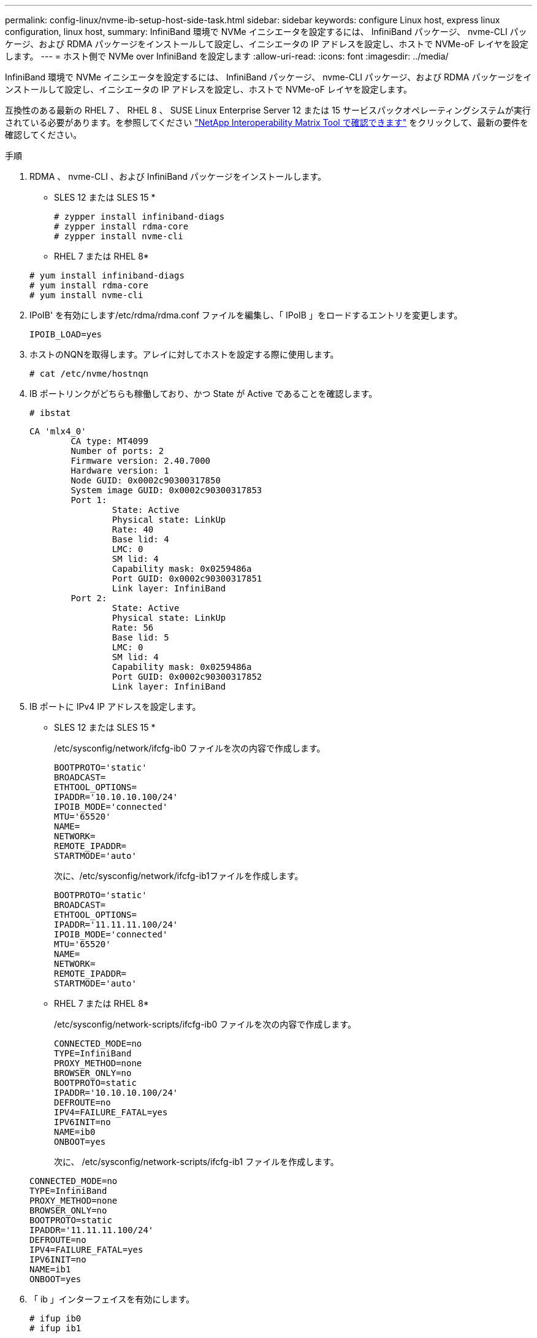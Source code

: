 ---
permalink: config-linux/nvme-ib-setup-host-side-task.html 
sidebar: sidebar 
keywords: configure Linux host, express linux configuration, linux host, 
summary: InfiniBand 環境で NVMe イニシエータを設定するには、 InfiniBand パッケージ、 nvme-CLI パッケージ、および RDMA パッケージをインストールして設定し、イニシエータの IP アドレスを設定し、ホストで NVMe-oF レイヤを設定します。 
---
= ホスト側で NVMe over InfiniBand を設定します
:allow-uri-read: 
:icons: font
:imagesdir: ../media/


[role="lead"]
InfiniBand 環境で NVMe イニシエータを設定するには、 InfiniBand パッケージ、 nvme-CLI パッケージ、および RDMA パッケージをインストールして設定し、イニシエータの IP アドレスを設定し、ホストで NVMe-oF レイヤを設定します。

互換性のある最新の RHEL 7 、 RHEL 8 、 SUSE Linux Enterprise Server 12 または 15 サービスパックオペレーティングシステムが実行されている必要があります。を参照してください https://mysupport.netapp.com/matrix["NetApp Interoperability Matrix Tool で確認できます"^] をクリックして、最新の要件を確認してください。

.手順
. RDMA 、 nvme-CLI 、および InfiniBand パッケージをインストールします。
+
* SLES 12 または SLES 15 *

+
[listing]
----

# zypper install infiniband-diags
# zypper install rdma-core
# zypper install nvme-cli
----
+
* RHEL 7 または RHEL 8*

+
[listing]
----

# yum install infiniband-diags
# yum install rdma-core
# yum install nvme-cli
----
. IPoIB' を有効にします/etc/rdma/rdma.conf ファイルを編集し、「 IPoIB 」をロードするエントリを変更します。
+
[listing]
----
IPOIB_LOAD=yes
----
. ホストのNQNを取得します。アレイに対してホストを設定する際に使用します。
+
[listing]
----
# cat /etc/nvme/hostnqn
----
. IB ポートリンクがどちらも稼働しており、かつ State が Active であることを確認します。
+
[listing]
----
# ibstat
----
+
[listing]
----
CA 'mlx4_0'
        CA type: MT4099
        Number of ports: 2
        Firmware version: 2.40.7000
        Hardware version: 1
        Node GUID: 0x0002c90300317850
        System image GUID: 0x0002c90300317853
        Port 1:
                State: Active
                Physical state: LinkUp
                Rate: 40
                Base lid: 4
                LMC: 0
                SM lid: 4
                Capability mask: 0x0259486a
                Port GUID: 0x0002c90300317851
                Link layer: InfiniBand
        Port 2:
                State: Active
                Physical state: LinkUp
                Rate: 56
                Base lid: 5
                LMC: 0
                SM lid: 4
                Capability mask: 0x0259486a
                Port GUID: 0x0002c90300317852
                Link layer: InfiniBand
----
. IB ポートに IPv4 IP アドレスを設定します。
+
* SLES 12 または SLES 15 *

+
/etc/sysconfig/network/ifcfg-ib0 ファイルを次の内容で作成します。

+
[listing]
----

BOOTPROTO='static'
BROADCAST=
ETHTOOL_OPTIONS=
IPADDR='10.10.10.100/24'
IPOIB_MODE='connected'
MTU='65520'
NAME=
NETWORK=
REMOTE_IPADDR=
STARTMODE='auto'
----
+
次に、/etc/sysconfig/network/ifcfg-ib1ファイルを作成します。

+
[listing]
----

BOOTPROTO='static'
BROADCAST=
ETHTOOL_OPTIONS=
IPADDR='11.11.11.100/24'
IPOIB_MODE='connected'
MTU='65520'
NAME=
NETWORK=
REMOTE_IPADDR=
STARTMODE='auto'
----
+
* RHEL 7 または RHEL 8*

+
/etc/sysconfig/network-scripts/ifcfg-ib0 ファイルを次の内容で作成します。

+
[listing]
----

CONNECTED_MODE=no
TYPE=InfiniBand
PROXY_METHOD=none
BROWSER_ONLY=no
BOOTPROTO=static
IPADDR='10.10.10.100/24'
DEFROUTE=no
IPV4=FAILURE_FATAL=yes
IPV6INIT=no
NAME=ib0
ONBOOT=yes
----
+
次に、 /etc/sysconfig/network-scripts/ifcfg-ib1 ファイルを作成します。

+
[listing]
----

CONNECTED_MODE=no
TYPE=InfiniBand
PROXY_METHOD=none
BROWSER_ONLY=no
BOOTPROTO=static
IPADDR='11.11.11.100/24'
DEFROUTE=no
IPV4=FAILURE_FATAL=yes
IPV6INIT=no
NAME=ib1
ONBOOT=yes
----
. 「 ib 」インターフェイスを有効にします。
+
[listing]
----

# ifup ib0
# ifup ib1
----
. アレイへの接続に使用する IP アドレスを確認します。「 ib0 」と「 ib1 」の両方に対してこのコマンドを実行します。
+
[listing]
----

# ip addr show ib0
# ip addr show ib1
----
+
次の例に示すように 'ib0' の IP アドレスは 10.10.10.255' です

+
[listing]
----
10: ib0: <BROADCAST,MULTICAST,UP,LOWER_UP> mtu 65520 qdisc pfifo_fast state UP group default qlen 256
    link/infiniband 80:00:02:08:fe:80:00:00:00:00:00:00:00:02:c9:03:00:31:78:51 brd 00:ff:ff:ff:ff:12:40:1b:ff:ff:00:00:00:00:00:00:ff:ff:ff:ff
    inet 10.10.10.255 brd 10.10.10.255 scope global ib0
       valid_lft forever preferred_lft forever
    inet6 fe80::202:c903:31:7851/64 scope link
       valid_lft forever preferred_lft forever
----
+
次の例に示すように 'ib1' の IP アドレスは '11.11.11.255' です

+
[listing]
----
10: ib1: <BROADCAST,MULTICAST,UP,LOWER_UP> mtu 65520 qdisc pfifo_fast state UP group default qlen 256
    link/infiniband 80:00:02:08:fe:80:00:00:00:00:00:00:00:02:c9:03:00:31:78:51 brd 00:ff:ff:ff:ff:12:40:1b:ff:ff:00:00:00:00:00:00:ff:ff:ff:ff
    inet 11.11.11.255 brd 11.11.11.255 scope global ib0
       valid_lft forever preferred_lft forever
    inet6 fe80::202:c903:31:7851/64 scope link
       valid_lft forever preferred_lft forever
----
. ホストで NVMe-oF レイヤを設定します。/etc/modules-load.d/ の下に次のファイルを作成して 'nvme-rdma' カーネルモジュールをロードし ' 再起動後もカーネルモジュールが常にオンになるようにします
+
[listing]
----

# cat /etc/modules-load.d/nvme-rdma.conf
  nvme-rdma
----
+
「 nvme-rdma 」カーネルモジュールがロードされていることを確認するには、次のコマンドを実行します。

+
[listing]
----

# lsmod | grep nvme
nvme_rdma              36864  0
nvme_fabrics           24576  1 nvme_rdma
nvme_core             114688  5 nvme_rdma,nvme_fabrics
rdma_cm               114688  7 rpcrdma,ib_srpt,ib_srp,nvme_rdma,ib_iser,ib_isert,rdma_ucm
ib_core               393216  15 rdma_cm,ib_ipoib,rpcrdma,ib_srpt,ib_srp,nvme_rdma,iw_cm,ib_iser,ib_umad,ib_isert,rdma_ucm,ib_uverbs,mlx5_ib,qedr,ib_cm
t10_pi                 16384  2 sd_mod,nvme_core
----

